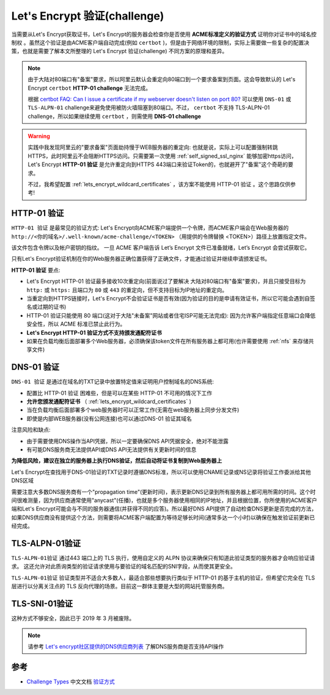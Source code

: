 .. _lets_encrypt_challenge:

================================
Let's Encrypt 验证(challenge)
================================

当需要从Let's Encrypt获取证书，Let's Encrypt的服务器会检查你是否使用 **ACME标准定义的验证方式** ``证明你对证书中的域名控制权`` 。虽然这个验证是由ACME客户端自动完成(例如 ``certbot`` )，但是由于网络环境的限制，实际上需要做一些复杂的配置决策，也就是需要了解本文所整理的 Let's Encrypt 验证(challenge) 不同方案的原理和差异。

.. note::

   由于大陆对80端口有"备案"要求，所以阿里云默认会重定向80端口到一个要求备案到页面。这会导致默认的 Let's Encrypt ``certbot`` **HTTP-01 challenge** 无法完成。

   根据 `certbot FAQ: Can I issue a certificate if my webserver doesn't listen on port 80? <https://certbot.eff.org/faq#can-i-issue-certificate-if-my-webserver-doesn-t-listen-on-port-80>`_ 可以使用 ``DNS-01`` 或 ``TLS-ALPN-01`` challenge来避免使用被防火墙阻塞到80端口。不过， ``certbot`` 不支持 TLS-ALPN-01 challenge，所以如果继续使用 ``certbot`` ，则需使用 **DNS-01 challenge**

.. warning::

   实践中我发现阿里云的"要求备案"页面劫持慢于WEB服务器的重定向: 也就是说，实际上可以配置强制转跳HTTPS，此时阿里云不会阻断HTTPS访问。只需要第一次使用 :ref:`self_signed_ssl_nginx` 能够加密https访问，Let's Encrypt **HTTP-01 验证** 是允许重定向到HTTPS 443端口来验证Token的，也就避开了"备案"这个奇葩的要求。

   不过，我希望配置 :ref:`lets_encrypt_wildcard_certificates` ，该方案不能使用 HTTP-01 验证 。这个思路仅供参考!

.. _http-01_challenge:

HTTP-01 验证
===============

``HTTP-01 验证`` 是最常见的验证方式: Let's Encrypt向ACME客户端提供一个令牌，而ACME客户端会在Web服务器的 ``http://<你的域名>/.well-known/acme-challenge/<TOKEN>`` （用提供的令牌替换 <TOKEN>）路径上放置指定文件。

该文件包含令牌以及帐户密钥的指纹。 一旦 ACME 客户端告诉 Let’s Encrypt 文件已准备就绪，Let’s Encrypt 会尝试获取它。

只有Let's Encrypt验证机制在你的Web服务器正确位置获得了正确文件，才能通过验证并继续申请颁发证书。

**HTTP-01 验证** 要点:

- Let's Encrypt HTTP-01 验证最多接收10次重定向(前面说过了要解决 大陆对80端口有"备案"要求)，并且只接受目标为 ``http:`` 或 ``https:`` 且端口为 ``80`` 或 ``443`` 的重定向，但不支持目标为IP地址的重定向。
- 当重定向到HTTPS链接时，Let's Encrypt不会验证证书是否有效(因为验证的目的是申请有效证书，所以它可能会遇到自签名或过期的证书)
- HTTP-01 验证只能使用 80 端口(这对于大陆"未备案"网站或者住宅ISP可能无法完成): 因为允许客户端指定任意端口会降低安全性，所以 ACME 标准已禁止此行为。
- **Let's Encrypt HTTP-01 验证方式不支持颁发通配符证书**
- 如果在负载均衡后面部署多个Web服务器，必须确保该token文件在所有服务器上都可用(也许需要使用 :ref:`nfs` 来存储共享文件)

.. _dns-01_challenge:

DNS-01 验证
===============

``DNS-01 验证`` 是通过在域名的TXT记录中放置特定值来证明用户控制域名的DNS系统:

- 配置比 HTTP-01 验证 困难些，但是可以在某些 HTTP-01 不可用的情况下工作
- **允许您颁发通配符证书** （ :ref:`lets_encrypt_wildcard_certificates` )
- 当在负载均衡后面部署多个web服务器时可以正常工作(无需在web服务器上同步分发文件)
- 即使是内部WEB服务器(没有公网连接)也可以通过DNS-01 验证其域名

注意风险和缺点:

- 由于需要使用DNS操作当API凭据，所以一定要确保DNS API凭据安全，绝对不能泄露
- 有可能DNS服务商无法提供API或DNS API无法提供有关更新时间的信息

**为降低风险，建议在独立的服务器上执行DNS验证，然后自动将证书复制到Web服务器上**

Let's Encrypt在查找用于DNS-01验证的TXT记录时遵循DNS标准，所以可以使用CNAME记录或NS记录将验证工作委派给其他DNS区域

需要注意大多数DNS服务商有一个"propagation time"(更新时间)，表示更新DNS记录到所有服务器上都可用所需的时间。这个时间很难测量，因为供应商通常使用"anycast"(任播)，也就是多个服务器使用相同的IP地址，并且根据位置，你所使用的ACME客户端和Let's Encrypt可能会与不同的服务器通信(并获得不同的应答)。所以最好DNS API提供了自动检查DNS更新是否完成的方法，如果DNS供应商没有提供这个方法，则需要将ACME客户端配置为等待足够长时间(通常多达一个小时)以确保在触发验证前更新已经完成。

TLS-ALPN-01验证
==================

``TLS-ALPN-01验证`` 通过443 端口上的 TLS 执行，使用自定义的 ALPN 协议来确保只有知道此验证类型的服务器才会响应验证请求。 这还允许对此质询类型的验证请求使用与要验证的域名匹配的SNI字段，从而使其更安全。

``TLS-ALPN-01验证`` 验证类型并不适合大多数人，最适合那些想要执行类似于 HTTP-01 的基于主机的验证，但希望它完全在 TLS 层进行以分离关注点的 TLS 反向代理的场景。目前这一群体主要是大型的网站托管服务商。

TLS-SNI-01验证
================

这种方式不够安全，因此已于 2019 年 3 月被废除。

.. note::

   请参考 `Let's encrypt社区提供的DNS供应商列表 <https://community.letsencrypt.org/t/dns-providers-who-easily-integrate-with-lets-encrypt-dns-validation/86438>`_ 了解DNS服务商是否支持API操作

参考
======

- `Challenge Types <https://letsencrypt.org/docs/challenge-types/>`_ 中文文档 `验证方式 <https://letsencrypt.org/zh-cn/docs/challenge-types/>`_
